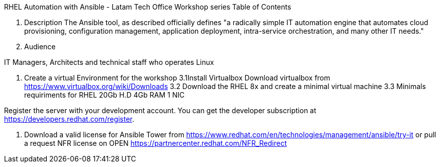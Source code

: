 RHEL Automation with Ansible - Latam Tech Office Workshop series
Table of Contents

1. Description
The Ansible tool, as described officially defines "a radically simple IT automation engine that automates cloud provisioning, configuration management, application deployment, intra-service orchestration, and many other IT needs."

2. Audience

IT Managers, Architects and technical staff who operates Linux

3. Create a virtual Environment for the workshop
3.1Install Virtualbox
Download virtualbox from https://www.virtualbox.org/wiki/Downloads
3.2 Download the RHEL 8x and create a minimal virtual machine
3.3 Minimals requiriments for RHEL 
20Gb H.D
4Gb RAM
1 NIC

Register the server with your development account. You can get the developer subscription at https://developers.redhat.com/register.

4. Download a valid license for Ansible Tower from https://www.redhat.com/en/technologies/management/ansible/try-it or pull a request NFR license on OPEN https://partnercenter.redhat.com/NFR_Redirect


